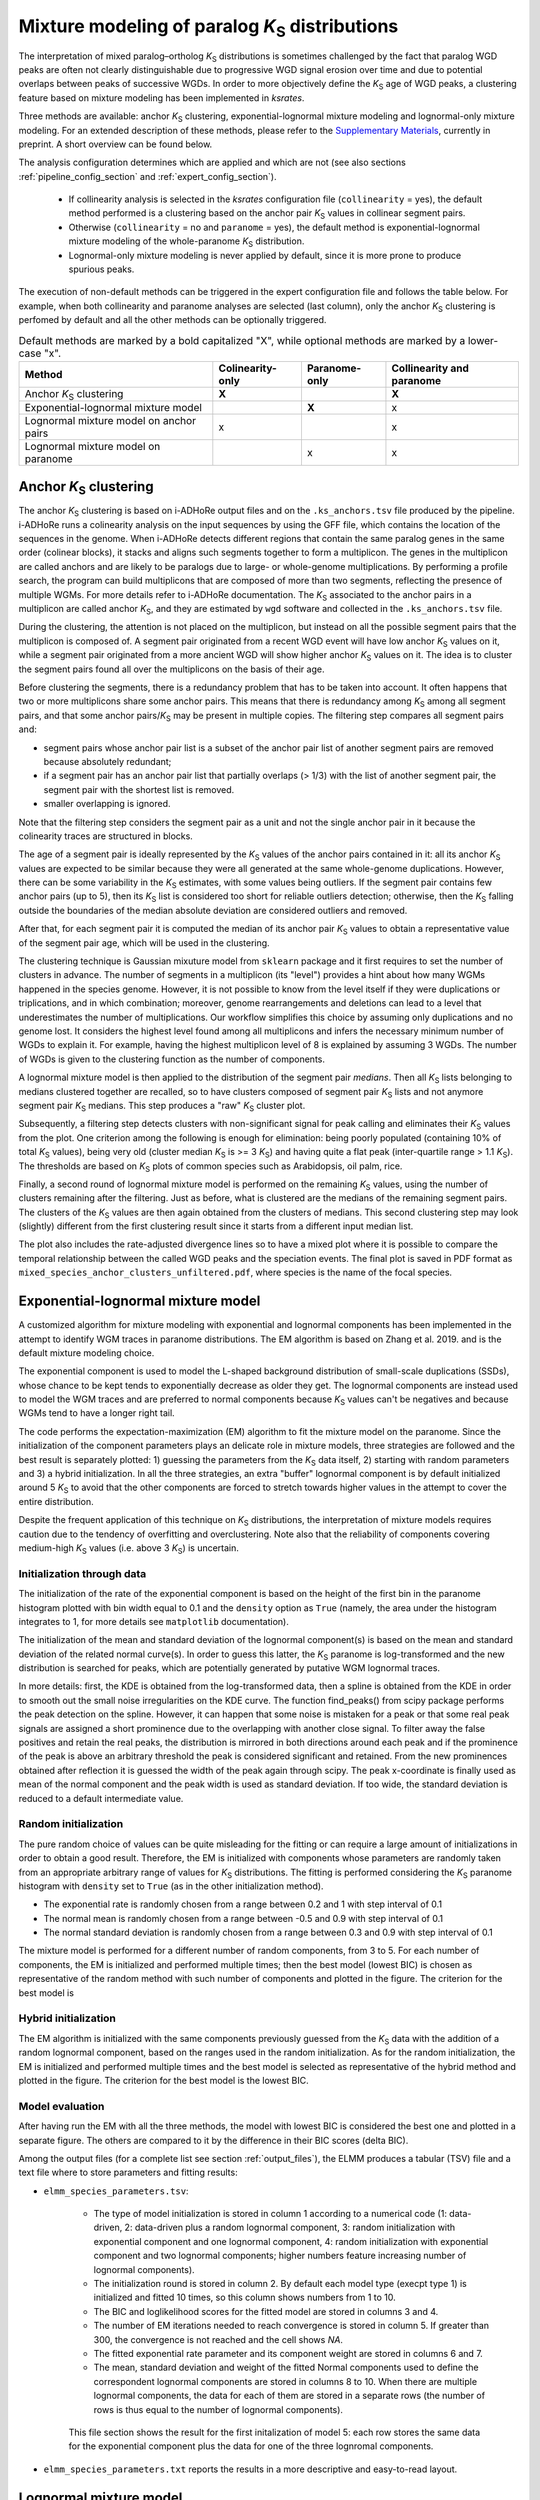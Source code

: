 .. _`paralogs_analyses`:

Mixture modeling of paralog *K*:sub:`S` distributions
*****************************************************

The interpretation of mixed paralog–ortholog *K*:sub:`S` distributions is sometimes challenged by the fact that paralog WGD peaks are often not clearly distinguishable due to progressive WGD signal erosion over time and due to potential overlaps between peaks of successive WGDs. In order to more objectively define the *K*:sub:`S` age of WGD peaks, a clustering feature based on mixture modeling has been implemented in *ksrates*.

Three methods are available: anchor *K*:sub:`S` clustering, exponential-lognormal mixture modeling and lognormal-only mixture modeling.
For an extended description of these methods, please refer to the `Supplementary Materials <https://www.biorxiv.org/content/10.1101/2021.02.28.433234v1.supplementary-material>`__, currently in preprint. A short overview can be found below.

The analysis configuration determines which are applied and which are not (see also sections :ref:`pipeline_config_section` and :ref:`expert_config_section`).

    * If collinearity analysis is selected in the *ksrates* configuration file (``collinearity`` =  yes), the default method performed is a clustering based on the anchor pair *K*:sub:`S` values in collinear segment pairs. 
    * Otherwise (``collinearity`` = no and ``paranome`` = yes), the default method is exponential-lognormal mixture modeling of the whole-paranome *K*:sub:`S` distribution.
    * Lognormal-only mixture modeling is never applied by default, since it is more prone to produce spurious peaks.

The execution of non-default methods can be triggered in the expert configuration file and follows the table below. For example, when both collinearity and paranome analyses are selected (last column), only the anchor *K*:sub:`S` clustering is perfomed by default and all the other methods can be optionally triggered.

.. table:: Default methods are marked by a bold capitalized "X", while optional methods are marked by a lower-case "x".

    =======================================  ================  =============  ========================
    Method                                   Colinearity-only  Paranome-only  Collinearity and paranome
    =======================================  ================  =============  ========================
    Anchor *K*:sub:`S` clustering            **X**                            **X**
    Exponential-lognormal mixture model                        **X**          x
    Lognormal mixture model on anchor pairs  x                                x
    Lognormal mixture model on paranome                        x              x
    =======================================  ================  =============  ========================


.. _`anchor_ks_clustering`:

Anchor *K*:sub:`S` clustering
+++++++++++++++++++++++++++++

The anchor *K*:sub:`S` clustering is based on i-ADHoRe output files and on the ``.ks_anchors.tsv`` file produced by the pipeline. i-ADHoRe runs a colinearity analysis on the input sequences by using the GFF file, which contains the location of the sequences in the genome. When i-ADHoRe detects different regions that contain the same paralog genes in the same order (colinear blocks), it stacks and aligns such segments together to form a multiplicon. The genes in the multiplicon are called anchors and are likely to be paralogs due to large- or whole-genome multiplications. By performing a profile search, the program can build multiplicons that are composed of more than two segments, reflecting the presence of multiple WGMs. For more details refer to i-ADHoRe documentation. The *K*:sub:`S` associated to the anchor pairs in a multiplicon are called anchor *K*:sub:`S`, and they are estimated by ``wgd`` software and collected in the ``.ks_anchors.tsv`` file.

During the clustering, the attention is not placed on the multiplicon, but instead on all the possible segment pairs that the multiplicon is composed of. A segment pair originated from a recent WGD event will have low anchor *K*:sub:`S` values on it, while a segment pair originated from a more ancient WGD will show higher anchor *K*:sub:`S` values on it. The idea is to cluster the segment pairs found all over the multiplicons on the basis of their age.

Before clustering the segments, there is a redundancy problem that has to be taken into account. It often happens that two or more multiplicons share some anchor pairs. This means that there is redundancy among *K*:sub:`S` among all segment pairs, and that some anchor pairs/*K*:sub:`S` may be present in multiple copies. The filtering step compares all segment pairs and:

* segment pairs whose anchor pair list is a subset of the anchor pair list of another segment pairs are removed because absolutely redundant;

* if a segment pair has an anchor pair list that partially overlaps (> 1/3) with the list of another segment pair, the segment pair with the shortest list is removed.

* smaller overlapping is ignored.

Note that the filtering step considers the segment pair as a unit and not the single anchor pair in it because the colinearity traces are structured in blocks.

The age of a segment pair is ideally represented by the *K*:sub:`S` values of the anchor pairs contained in it: all its anchor *K*:sub:`S` values are expected to be similar because they were all generated at the same whole-genome duplications. However, there can be some variability in the *K*:sub:`S` estimates, with some values being outliers. If the segment pair contains few anchor pairs (up to 5), then its *K*:sub:`S` list is considered too short for reliable outliers detection; otherwise, then the *K*:sub:`S` falling outside the boundaries of the median absolute deviation are considered outliers and removed.

After that, for each segment pair it is computed the median of its anchor pair *K*:sub:`S` values to obtain a representative value of the segment pair age, which will be used in the clustering.

The clustering technique is Gaussian mixuture model from ``sklearn`` package and it first requires to set the number of clusters in advance. The number of segments in a multiplicon (its "level") provides a hint about how many WGMs happened in the species genome. However, it is not possible to know from the level itself if they were duplications or triplications, and in which combination; moreover, genome rearrangements and deletions can lead to a level that underestimates the number of multiplications. Our workflow simplifies this choice by assuming only duplications and no genome lost. It considers the highest level found among all multiplicons and infers the necessary minimum number of WGDs to explain it. For example, having the highest multiplicon level of 8 is explained by assuming 3 WGDs. The number of WGDs is given to the clustering function as the number of components.

A lognormal mixture model is then applied to the distribution of the segment pair *medians*. Then all *K*:sub:`S` lists belonging to medians clustered together are recalled, so to have clusters composed of segment pair *K*:sub:`S` lists and not anymore segment pair *K*:sub:`S` medians. This step produces a "raw" *K*:sub:`S` cluster plot.

Subsequently, a filtering step detects clusters with non-significant signal for peak calling and eliminates their *K*:sub:`S` values from the plot. One criterion among the following is enough for elimination: being poorly populated (containing 10% of total *K*:sub:`S` values), being very old (cluster median *K*:sub:`S` is >= 3 *K*:sub:`S`) and having quite a flat peak (inter-quartile range > 1.1 *K*:sub:`S`). The thresholds are based on *K*:sub:`S` plots of common species such as Arabidopsis, oil palm, rice.

Finally, a second round of lognormal mixture model is performed on the remaining *K*:sub:`S` values, using the number of clusters remaining after the filtering. Just as before, what is clustered are the medians of the remaining segment pairs. The clusters of the *K*:sub:`S` values are then again obtained from the clusters of medians. This second clustering step may look (slightly) different from the first clustering result since it starts from a different input median list.

The plot also includes the rate-adjusted divergence lines so to have a mixed plot where it is possible to compare the temporal relationship between the called WGD peaks and the speciation events. The final plot is saved in PDF format as ``mixed_species_anchor_clusters_unfiltered.pdf``, where species is the name of the focal species.


.. _`elmm`:

Exponential-lognormal mixture model
+++++++++++++++++++++++++++++++++++

A customized algorithm for mixture modeling with exponential and lognormal components has been implemented in the attempt to identify WGM traces in paranome distributions. The EM algorithm is based on Zhang et al. 2019. and is the default mixture modeling choice.

The exponential component is used to model the L-shaped background distribution of small-scale duplications (SSDs), whose chance to be kept tends to exponentially decrease as older they get. The lognormal components are instead used to model the WGM traces and are preferred to normal components because *K*:sub:`S` values can't be negatives and because WGMs tend to have a longer right tail.

The code performs the expectation-maximization (EM) algorithm to fit the mixture model on the paranome. Since the initialization of the component parameters plays an delicate role in mixture models, three strategies are followed and the best result is separately plotted: 1) guessing the parameters from the *K*:sub:`S` data itself, 2) starting with random parameters and 3) a hybrid initialization. In all the three strategies, an extra "buffer" lognormal component is by default initialized around 5 *K*:sub:`S` to avoid that the other components are forced to stretch towards higher values in the attempt to cover the entire distribution.

Despite the frequent application of this technique on *K*:sub:`S` distributions, the interpretation of mixture models requires caution due to the tendency of overfitting and overclustering. Note also that the reliability of components covering medium-high *K*:sub:`S` values (i.e. above 3 *K*:sub:`S`) is uncertain.


Initialization through data
---------------------------

The initialization of the rate of the exponential component is based on the height of the first bin in the paranome histogram plotted with bin width equal to 0.1 and the ``density`` option as ``True`` (namely, the area under the histogram integrates to 1, for more details see ``matplotlib`` documentation).

The initialization of the mean and standard deviation of the lognormal component(s) is based on the mean and standard deviation of the related normal curve(s). In order to guess this latter, the *K*:sub:`S` paranome is log-transformed and the new distribution is searched for peaks, which are potentially generated by putative WGM lognormal traces.

In more details: first, the KDE is obtained from the log-transformed data, then a spline is obtained from the KDE in order to smooth out the small noise irregularities on the KDE curve. The function find_peaks() from scipy package performs the peak detection on the spline. However, it can happen that some noise is mistaken for a peak or that some real peak signals are assigned a short prominence due to the overlapping with another close signal. To filter away the false positives and retain the real peaks, the distribution is mirrored in both directions around each peak and if the prominence of the peak is above an arbitrary threshold the peak is considered significant and retained. From the new prominences obtained after reflection it is guessed the width of the peak again through scipy. The peak x-coordinate is finally used as mean of the normal component and the peak width is used as standard deviation. If too wide, the standard deviation is reduced to a default intermediate value.

Random initialization
---------------------

The pure random choice of values can be quite misleading for the fitting or can require a large amount of initializations in order to obtain a good result. Therefore, the EM is initialized with components whose parameters are randomly taken from an appropriate arbitrary range of values for *K*:sub:`S` distributions. The fitting is performed considering the *K*:sub:`S` paranome histogram with ``density`` set to ``True`` (as in the other initialization method).

* The exponential rate is randomly chosen from a range between 0.2 and 1 with step interval of 0.1
* The normal mean is randomly chosen from a range between -0.5 and 0.9 with step interval of 0.1
* The normal standard deviation is randomly chosen from a range between 0.3 and 0.9 with step interval of 0.1

The mixture model is performed for a different number of random components, from 3 to 5. For each number of components, the EM is initialized and performed multiple times; then the best model (lowest BIC) is chosen as representative of the random method with such number of components and plotted in the figure. The criterion for the best model is 

Hybrid initialization
---------------------

The EM algorithm is initialized with the same components previously guessed from the *K*:sub:`S` data with the addition of a random lognormal component, based on the ranges used in the random initialization. As for the random initialization, the EM is initialized and performed multiple times and the best model is selected as representative of the hybrid method and plotted in the figure. The criterion for the best model is the lowest BIC.


Model evaluation
----------------

After having run the EM with all the three methods, the model with lowest BIC is considered the best one and plotted in a separate figure. The others are compared to it by the difference in their BIC scores (delta BIC).

Among the output files (for a complete list see section :ref:`output_files`), the ELMM produces a tabular (TSV) file and a text file where to store parameters and fitting results: 

* ``elmm_species_parameters.tsv``:

    * The type of model initialization is stored in column 1 according to a numerical code (1: data-driven, 2: data-driven plus a random lognormal component, 3: random initialization with exponential component and one lognormal component, 4: random initialization with exponential component and two lognormal components; higher numbers feature increasing number of lognormal components).
    * The initialization round is stored in column 2. By default each model type (execpt type 1) is initialized and fitted 10 times, so this column shows numbers from 1 to 10. 
    * The BIC and loglikelihood scores for the fitted model are stored in columns 3 and 4.
    * The number of EM iterations needed to reach convergence is stored in column 5. If greater than 300, the convergence is not reached and the cell shows *NA*.
    * The fitted exponential rate parameter and its component weight are stored in columns 6 and 7.
    * The mean, standard deviation and weight of the fitted Normal components used to define the correspondent lognormal components are stored in columns 8 to 10. When there are multiple lognormal components, the data for each of them are stored in a separate rows (the number of rows is thus equal to the number of lognormal components).

    .. figure:: _images/elmm.png
        :align: center
        :width: 800

        This file section shows the result for the first initalization of model 5: each row stores the same data for the exponential component plus the data for one of the three lognromal components.

* ``elmm_species_parameters.txt`` reports the results in a more descriptive and easy-to-read layout.


.. _`lmm`:

Lognormal mixture model
+++++++++++++++++++++++

The lognormal-only mixture modeling (LMM) uses only lognormal components and works by fitting Gaussians on the log-transformed *K*:sub:`S` distribution. The absence of the exponential component to model SSDs makes it less appropriate for paranome distributions, while this doesn't affect its application on anchor *K*:sub:`S` distributions. By default this method is turned off and can be switched on in the expert configuration file through ``extra_paralogs_analyses_methods``.


Among the output files (for a complete list see section :ref:`output_files`), the LMM produces tabular (TSV) files and text files where to store parameters and fitting results:

* ``lmm_species_parameters_paranome.tsv`` and ``lmm_species_parameters_anchors.tsv``:

    * The Model type is stored in column 1 according to a numerical code (1: one lognormal component, 2: two lognormal components, 3: three lognormal components; and so on).
    * The BIC and loglikelihood scores for the fitted model are stored in columns 2 and 3.
    * The number of EM iterations needed to reach convergence is stored in column 4. If greater than 300, the convergence is not reached and the cell shows *NA*.
    * The mean, standard deviation and weight of the fitted Normal components used to define the correspondent lognormal components are stored in columns 5 to 7. When there are multiple lognormal components, the data for each of them are stored in a separate rows (the number of rows is thus equal to the number of lognormal components).

    .. figure:: _images/lmm.png
        :align: center
        :width: 800

        This file section shows the result for model 5: each row stores the data for one of the five lognromal components.

* ``lmm_species_parameters_paranome.txt`` and ``lmm_species_parameters_anchors.txt`` collect the model results in a more descriptive and easy-to-read layout.

